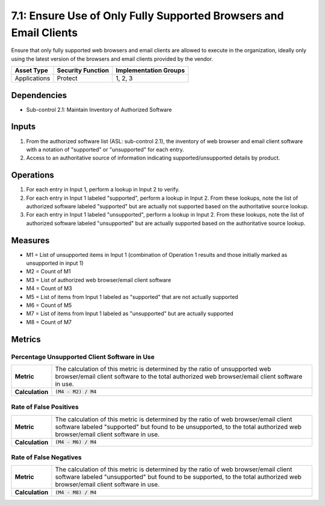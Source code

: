 7.1: Ensure Use of Only Fully Supported Browsers and Email Clients
==================================================================
Ensure that only fully supported web browsers and email clients are allowed to execute in the organization, ideally only using the latest version of the browsers and email clients provided by the vendor.

.. list-table::
	:header-rows: 1

	* - Asset Type
	  - Security Function
	  - Implementation Groups
	* - Applications
	  - Protect
	  - 1, 2, 3

Dependencies
------------
* Sub-control 2.1: Maintain Inventory of Authorized Software

Inputs
------
#. From the authorized software list (ASL: sub-control 2.1), the inventory of web browser and email client software with a notation of "supported" or "unsupported" for each entry.
#. Access to an authoritative source of information indicating supported/unsupported details by product.

Operations
----------
#. For each entry in Input 1, perform a lookup in Input 2 to verify.
#. For each entry in Input 1 labeled "supported", perform a lookup in Input 2.  From these lookups, note the list of authorized software labeled "supported" but are actually not supported based on the authoritative source lookup.
#. For each entry in Input 1 labeled "unsupported", perform a lookup in Input 2.  From these lookups, note the list of authorized software labeled "unsupported" but are actually supported based on the authoritative source lookup.

Measures
--------
* M1 = List of unsupported items in Input 1 (combination of Operation 1 results and those initially marked as unsupported in input 1)
* M2 = Count of M1
* M3 = List of authorized web browser/email client software
* M4 = Count of M3
* M5 = List of items from Input 1 labeled as "supported" that are not actually supported
* M6 = Count of M5
* M7 = List of items from Input 1 labeled as "unsupported" but are actually supported
* M8 = Count of M7

Metrics
-------

Percentage Unsupported Client Software in Use
^^^^^^^^^^^^^^^^^^^^^^^^^^^^^^^^^^^^^^^^^^^^^
.. list-table::

	* - **Metric**
	  - | The calculation of this metric is determined by the ratio of unsupported web browser/email client software to the total authorized web browser/email client software in use.
	* - **Calculation**
	  - :code:`(M4 - M2) / M4`

Rate of False Positives
^^^^^^^^^^^^^^^^^^^^^^^
.. list-table::

	* - **Metric**
	  - | The calculation of this metric is determined by the ratio of web browser/email client software labeled "supported" but found to be unsupported, to the total authorized web browser/email client software in use.
	* - **Calculation**
	  - :code:`(M4 - M6) / M4`

Rate of False Negatives
^^^^^^^^^^^^^^^^^^^^^^^
.. list-table::

	* - **Metric**
	  - | The calculation of this metric is determined by the ratio of web browser/email client software labeled "unsupported" but found to be supported, to the total authorized web browser/email client software in use.
	* - **Calculation**
	  - :code:`(M4 - M8) / M4`
	  
.. history
.. authors
.. license
